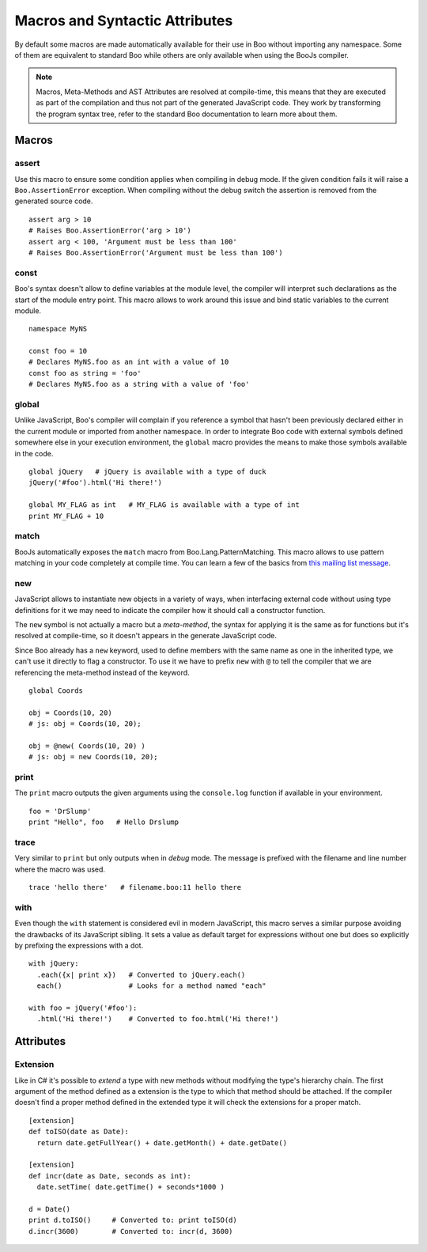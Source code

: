 Macros and Syntactic Attributes
===============================

By default some macros are made automatically available for their use in Boo without
importing any namespace. Some of them are equivalent to standard Boo while others 
are only available when using the BooJs compiler.

.. note:: Macros, Meta-Methods and AST Attributes are resolved at compile-time, this
          means that they are executed as part of the compilation and thus not part
          of the generated JavaScript code. They work by transforming the program syntax
          tree, refer to the standard Boo documentation to learn more about them.


Macros
~~~~~~

assert
------

Use this macro to ensure some condition applies when compiling in debug mode. If the 
given condition fails it will raise a ``Boo.AssertionError`` exception. When compiling
without the debug switch the assertion is removed from the generated source code.

::
  
    assert arg > 10
    # Raises Boo.AssertionError('arg > 10')
    assert arg < 100, 'Argument must be less than 100'
    # Raises Boo.AssertionError('Argument must be less than 100')


const
-----

Boo's syntax doesn't allow to define variables at the module level, the compiler will 
interpret such declarations as the start of the module entry point. This macro allows
to work around this issue and bind static variables to the current module.

::

    namespace MyNS

    const foo = 10
    # Declares MyNS.foo as an int with a value of 10
    const foo as string = 'foo'
    # Declares MyNS.foo as a string with a value of 'foo'


global
------

Unlike JavaScript, Boo's compiler will complain if you reference a symbol that hasn't
been previously declared either in the current module or imported from another namespace.
In order to integrate Boo code with external symbols defined somewhere else in your 
execution environment, the ``global`` macro provides the means to make those symbols
available in the code.

::

    global jQuery   # jQuery is available with a type of duck
    jQuery('#foo').html('Hi there!')

    global MY_FLAG as int   # MY_FLAG is available with a type of int
    print MY_FLAG + 10


match
-----

BooJs automatically exposes the ``match`` macro from Boo.Lang.PatternMatching. This
macro allows to use pattern matching in your code completely at compile time. You can
learn a few of the basics from `this mailing list message <https://groups.google.com/d/msg/boolang/DsvE0SFVXPg/XvraEpRP0vQJ>`_.


new
---

JavaScript allows to instantiate new objects in a variety of ways, when interfacing
external code without using type definitions for it we may need to indicate the
compiler how it should call a constructor function.

The ``new`` symbol is not actually a macro but a *meta-method*, the syntax for
applying it is the same as for functions but it's resolved at compile-time, so it 
doesn't appears in the generate JavaScript code.

Since Boo already has a ``new`` keyword, used to define members with the same name
as one in the inherited type, we can't use it directly to flag a constructor. To use
it we have to prefix ``new`` with ``@`` to tell the compiler that we are referencing
the meta-method instead of the keyword.

::

    global Coords

    obj = Coords(10, 20)
    # js: obj = Coords(10, 20); 

    obj = @new( Coords(10, 20) )
    # js: obj = new Coords(10, 20);


print
-----

The ``print`` macro outputs the given arguments using the ``console.log`` function if
available in your environment.

::

    foo = 'DrSlump'
    print "Hello", foo   # Hello Drslump


trace
-----

Very similar to ``print`` but only outputs when in *debug* mode. The message is 
prefixed with the filename and line number where the macro was used.

::
    
    trace 'hello there'   # filename.boo:11 hello there


with
----

Even though the ``with`` statement is considered evil in modern JavaScript, this macro
serves a similar purpose avoiding the drawbacks of its JavaScript sibling. It sets a 
value as default target for expressions without one but does so explicitly by prefixing 
the expressions with a dot.

::

    with jQuery:
      .each({x| print x})   # Converted to jQuery.each()
      each()                # Looks for a method named "each"

    with foo = jQuery('#foo'):
      .html('Hi there!')    # Converted to foo.html('Hi there!')


Attributes
~~~~~~~~~~

Extension
---------

Like in C# it's possible to *extend* a type with new methods without modifying the
type's hierarchy chain. The first argument of the method defined as a extension is
the type to which that method should be attached. If the compiler doesn't find a 
proper method defined in the extended type it will check the extensions for a proper
match.

::

    [extension] 
    def toISO(date as Date):
      return date.getFullYear() + date.getMonth() + date.getDate()

    [extension]
    def incr(date as Date, seconds as int):
      date.setTime( date.getTime() + seconds*1000 )

    d = Date()
    print d.toISO()     # Converted to: print toISO(d) 
    d.incr(3600)        # Converted to: incr(d, 3600)
